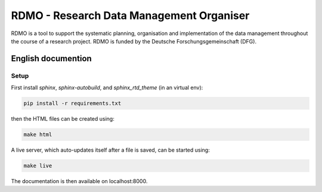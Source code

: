 RDMO - Research Data Management Organiser
=========================================

RDMO is a tool to support the systematic planning, organisation and implementation of the data management throughout the course of a research project. RDMO is funded by the Deutsche Forschungsgemeinschaft (DFG).

English documention
-------------------

Setup
~~~~~

First install `sphinx`, `sphinx-autobuild`, and `sphinx_rtd_theme` (in an virtual env):

.. code:: bash

    pip install -r requirements.txt

then the HTML files can be created using:

.. code:: bash

    make html

A live server, which auto-updates itself after a file is saved, can be started using:

.. code:: bash

    make live

The documentation is then available on localhost:8000.
